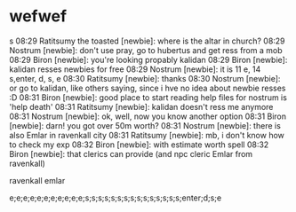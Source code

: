 

* wefwef
                                           s
08:29 Ratitsumy the toasted [newbie]: where is the altar in church?
08:29 Nostrum [newbie]: don't use pray, go to hubertus and get ress from a mob
08:29 Biron [newbie]: you're looking propably kalidan
08:29 Biron [newbie]: kalidan resses newbies for free
08:29 Nostrum [newbie]: it is 11 e, 14 s,enter, d, s, e
08:30 Ratitsumy [newbie]: thanks
08:30 Nostrum [newbie]: or go to kalidan, like others saying, since i hve no idea about newbie
resses :D
08:31 Biron [newbie]: good place to start reading help files for nostrum is 'help death'
08:31 Ratitsumy [newbie]: kalidan doesn't ress me anymore
08:31 Nostrum [newbie]: ok, well, now you know another option
08:31 Biron [newbie]: darn! you got over 50m worth?
08:31 Nostrum [newbie]: there is also Emlar in ravenkall city
08:31 Ratitsumy [newbie]: mb, i don't know how to check my exp
08:32 Biron [newbie]: with estimate worth spell
08:32 Biron [newbie]: that clerics can provide (and npc cleric Emlar from ravenkall)

ravenkall emlar

e;e;e;e;e;e;e;e;e;e;e;s;s;s;s;s;s;s;s;s;s;s;s;s;s;s;enter;d;s;e
